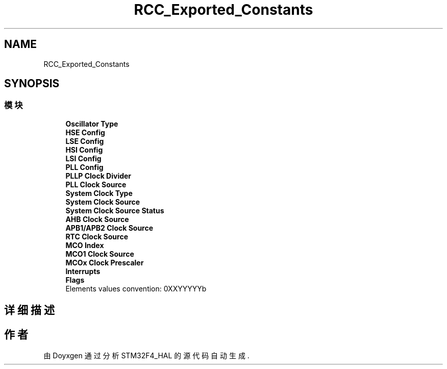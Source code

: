 .TH "RCC_Exported_Constants" 3 "2020年 八月 7日 星期五" "Version 1.24.0" "STM32F4_HAL" \" -*- nroff -*-
.ad l
.nh
.SH NAME
RCC_Exported_Constants
.SH SYNOPSIS
.br
.PP
.SS "模块"

.in +1c
.ti -1c
.RI "\fBOscillator Type\fP"
.br
.ti -1c
.RI "\fBHSE Config\fP"
.br
.ti -1c
.RI "\fBLSE Config\fP"
.br
.ti -1c
.RI "\fBHSI Config\fP"
.br
.ti -1c
.RI "\fBLSI Config\fP"
.br
.ti -1c
.RI "\fBPLL Config\fP"
.br
.ti -1c
.RI "\fBPLLP Clock Divider\fP"
.br
.ti -1c
.RI "\fBPLL Clock Source\fP"
.br
.ti -1c
.RI "\fBSystem Clock Type\fP"
.br
.ti -1c
.RI "\fBSystem Clock Source\fP"
.br
.ti -1c
.RI "\fBSystem Clock Source Status\fP"
.br
.ti -1c
.RI "\fBAHB Clock Source\fP"
.br
.ti -1c
.RI "\fBAPB1/APB2 Clock Source\fP"
.br
.ti -1c
.RI "\fBRTC Clock Source\fP"
.br
.ti -1c
.RI "\fBMCO Index\fP"
.br
.ti -1c
.RI "\fBMCO1 Clock Source\fP"
.br
.ti -1c
.RI "\fBMCOx Clock Prescaler\fP"
.br
.ti -1c
.RI "\fBInterrupts\fP"
.br
.ti -1c
.RI "\fBFlags\fP"
.br
.RI "Elements values convention: 0XXYYYYYb "
.in -1c
.SH "详细描述"
.PP 

.SH "作者"
.PP 
由 Doyxgen 通过分析 STM32F4_HAL 的 源代码自动生成\&.
